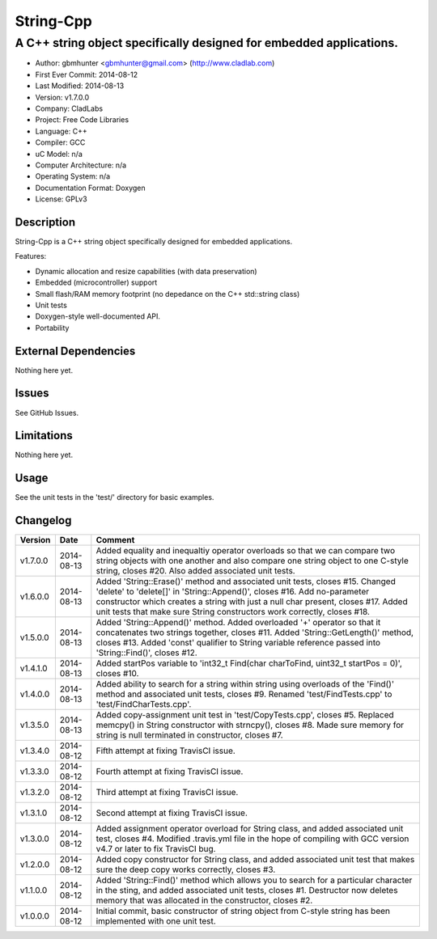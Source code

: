============
String-Cpp
============

---------------------------------------------------------------------------------
A C++ string object specifically designed for embedded applications.
---------------------------------------------------------------------------------

.. image:: https://api.travis-ci.org/gbmhunter/String-Cpp.png?branch=master   
	:target: https://travis-ci.org/gbmhunter/String-Cpp

- Author: gbmhunter <gbmhunter@gmail.com> (http://www.cladlab.com)
- First Ever Commit: 2014-08-12
- Last Modified: 2014-08-13
- Version: v1.7.0.0
- Company: CladLabs
- Project: Free Code Libraries
- Language: C++
- Compiler: GCC	
- uC Model: n/a
- Computer Architecture: n/a
- Operating System: n/a
- Documentation Format: Doxygen
- License: GPLv3

Description
===========

String-Cpp is a C++ string object specifically designed for embedded applications.

Features:

- Dynamic allocation and resize capabilities (with data preservation)
- Embedded (microcontroller) support
- Small flash/RAM memory footprint (no depedance on the C++ std::string class)
- Unit tests
- Doxygen-style well-documented API.
- Portability

External Dependencies
=====================

Nothing here yet.

Issues
======

See GitHub Issues.

Limitations
===========

Nothing here yet.

Usage
=====

See the unit tests in the 'test/' directory for basic examples.
	
Changelog
=========

======== ========== ===================================================================================================
Version  Date       Comment
======== ========== ===================================================================================================
v1.7.0.0 2014-08-13 Added equality and inequaltiy operator overloads so that we can compare two string objects with one another and also compare one string object to one C-style string, closes #20. Also added associated unit tests.
v1.6.0.0 2014-08-13 Added 'String::Erase()' method and associated unit tests, closes #15. Changed 'delete' to 'delete[]' in 'String::Append()', closes #16. Add no-parameter constructor which creates a string with just a null char present, closes #17. Added unit tests that make sure String constructors work correctly, closes #18.
v1.5.0.0 2014-08-13 Added 'String::Append()' method. Added overloaded '+' operator so that it concatenates two strings together, closes #11. Added 'String::GetLength()' method, closes #13. Added 'const' qualifier to String variable reference passed into 'String::Find()', closes #12.
v1.4.1.0 2014-08-13 Added startPos variable to 'int32_t Find(char charToFind, uint32_t startPos = 0)', closes #10.
v1.4.0.0 2014-08-13 Added ability to search for a string within string using overloads of the 'Find()' method and associated unit tests, closes #9. Renamed 'test/FindTests.cpp' to 'test/FindCharTests.cpp'. 
v1.3.5.0 2014-08-13 Added copy-assignment unit test in 'test/CopyTests.cpp', closes #5. Replaced memcpy() in String constructor with strncpy(), closes #8. Made sure memory for string is null terminated in constructor, closes #7.
v1.3.4.0 2014-08-12 Fifth attempt at fixing TravisCI issue.
v1.3.3.0 2014-08-12 Fourth attempt at fixing TravisCI issue.
v1.3.2.0 2014-08-12 Third attempt at fixing TravisCI issue.
v1.3.1.0 2014-08-12 Second attempt at fixing TravisCI issue.
v1.3.0.0 2014-08-12 Added assignment operator overload for String class, and added associated unit test, closes #4. Modified .travis.yml file in the hope of compiling with GCC version v4.7 or later to fix TravisCI bug.
v1.2.0.0 2014-08-12 Added copy constructor for String class, and added associated unit test that makes sure the deep copy works correctly, closes #3.
v1.1.0.0 2014-08-12 Added 'String::Find()' method which allows you to search for a particular character in the sting, and added associated unit tests, closes #1. Destructor now deletes memory that was allocated in the constructor, closes #2.
v1.0.0.0 2014-08-12 Initial commit, basic constructor of string object from C-style string has been implemented with one unit test.
======== ========== ===================================================================================================